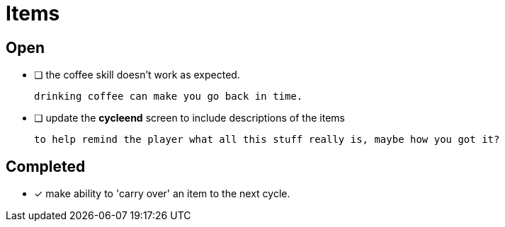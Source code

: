 = Items

== Open

* [ ] the coffee skill doesn't work as expected.

	drinking coffee can make you go back in time.

* [ ] update the *cycleend* screen to include descriptions of the items

	to help remind the player what all this stuff really is, maybe how you got it?

== Completed

* [x] make ability to 'carry over' an item to the next cycle.